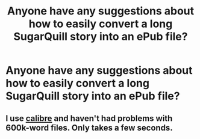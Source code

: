 #+TITLE: Anyone have any suggestions about how to easily convert a long SugarQuill story into an ePub file?

* Anyone have any suggestions about how to easily convert a long SugarQuill story into an ePub file?
:PROPERTIES:
:Author: FitzDizzyspells
:Score: 2
:DateUnix: 1555435863.0
:DateShort: 2019-Apr-16
:FlairText: Misc
:END:

** I use [[https://calibre-ebook.com/download_windows64][calibre]] and haven't had problems with 600k-word files. Only takes a few seconds.
:PROPERTIES:
:Author: jmartkdr
:Score: 3
:DateUnix: 1555438125.0
:DateShort: 2019-Apr-16
:END:
